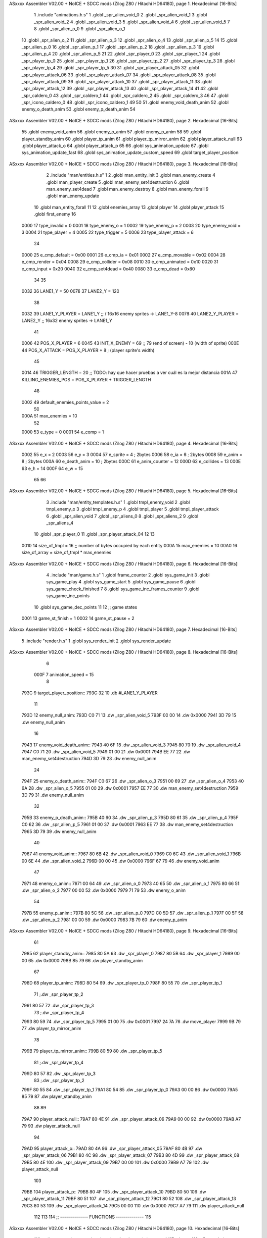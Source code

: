 ASxxxx Assembler V02.00 + NoICE + SDCC mods  (Zilog Z80 / Hitachi HD64180), page 1.
Hexadecimal [16-Bits]



                              1 .include "animations.h.s"
                              1 .globl _spr_alien_void_0
                              2 .globl _spr_alien_void_1
                              3 .globl _spr_alien_void_2
                              4 .globl _spr_alien_void_3
                              5 .globl _spr_alien_void_4
                              6 .globl _spr_alien_void_5
                              7 
                              8 .globl _spr_alien_o_0
                              9 .globl _spr_alien_o_1
                             10 .globl _spr_alien_o_2
                             11 .globl _spr_alien_o_3
                             12 .globl _spr_alien_o_4
                             13 .globl _spr_alien_o_5
                             14 
                             15 .globl _spr_alien_p_0
                             16 .globl _spr_alien_p_1
                             17 .globl _spr_alien_p_2
                             18 .globl _spr_alien_p_3
                             19 .globl _spr_alien_p_4
                             20 .globl _spr_alien_p_5
                             21 
                             22 .globl _spr_player_0
                             23 .globl _spr_player_1
                             24 .globl _spr_player_tp_0
                             25 .globl _spr_player_tp_1
                             26 .globl _spr_player_tp_2
                             27 .globl _spr_player_tp_3
                             28 .globl _spr_player_tp_4
                             29 .globl _spr_player_tp_5
                             30 
                             31 .globl _spr_player_attack_05
                             32 .globl _spr_player_attack_06
                             33 .globl _spr_player_attack_07
                             34 .globl _spr_player_attack_08
                             35 .globl _spr_player_attack_09
                             36 .globl _spr_player_attack_10
                             37 .globl _spr_player_attack_11
                             38 .globl _spr_player_attack_12
                             39 .globl _spr_player_attack_13
                             40 .globl _spr_player_attack_14
                             41 
                             42 .globl _spr_caldero_0
                             43 .globl _spr_caldero_1
                             44 .globl _spr_caldero_2
                             45 .globl _spr_caldero_3
                             46 
                             47 .globl _spr_icono_caldero_0
                             48 .globl _spr_icono_caldero_1
                             49 
                             50 
                             51 .globl enemy_void_death_anim
                             52 .globl enemy_o_death_anim
                             53 .globl enemy_p_death_anim
                             54 
ASxxxx Assembler V02.00 + NoICE + SDCC mods  (Zilog Z80 / Hitachi HD64180), page 2.
Hexadecimal [16-Bits]



                             55 .globl enemy_void_anim
                             56 .globl enemy_o_anim
                             57 .globl enemy_p_anim
                             58 
                             59 .globl player_standby_anim
                             60 .globl player_tp_anim
                             61 .globl player_tp_mirror_anim
                             62 .globl player_attack_null
                             63 .globl player_attack_o
                             64 .globl player_attack_p
                             65 
                             66 .globl sys_animation_update
                             67 .globl sys_animation_update_fast
                             68 .globl sys_animation_update_custom_speed
                             69 .globl target_player_position
ASxxxx Assembler V02.00 + NoICE + SDCC mods  (Zilog Z80 / Hitachi HD64180), page 3.
Hexadecimal [16-Bits]



                              2 .include "man/entities.h.s"
                              1 
                              2 .globl man_entity_init
                              3 .globl man_enemy_create
                              4 .globl man_player_create
                              5 .globl man_enemy_set4destruction
                              6 .globl man_enemy_set4dead
                              7 .globl man_enemy_destroy
                              8 .globl man_enemy_forall
                              9 .globl man_enemy_update
                             10 .globl man_entity_forall
                             11 
                             12 .globl enemies_array
                             13 .globl player
                             14 .globl player_attack
                             15 .globl first_enemy
                             16 
                     0000    17 type_invalid        =   0
                     0001    18 type_enemy_o        =   1
                     0002    19 type_enemy_p        =   2
                     0003    20 type_enemy_void     =   3
                     0004    21 type_player         =   4
                     0005    22 type_trigger        =   5
                     0006    23 type_player_attack  =   6
                             24 
                     0000    25 e_cmp_default   =   0x00
                     0001    26 e_cmp_ia        =   0x01
                     0002    27 e_cmp_movable   =   0x02
                     0004    28 e_cmp_render    =   0x04
                     0008    29 e_cmp_collider  =   0x08
                     0010    30 e_cmp_animated  =   0x10
                     0020    31 e_cmp_input     =   0x20
                     0040    32 e_cmp_set4dead  =   0x40
                     0080    33 e_cmp_dead      =   0x80
                             34 
                             35 
                     0032    36 LANE1_Y = 50
                     0078    37 LANE2_Y = 120
                             38 
                     0032    39 LANE1_Y_PLAYER = LANE1_Y ;; / 16x16 enemy sprites -> LANE1_Y-8
                     0078    40 LANE2_Y_PLAYER = LANE2_Y ;; \ 16x32 enemy sprites -> LANE1_Y
                             41 
                     0006    42 POS_X_PLAYER = 6
                     0045    43 INIT_X_ENEMY = 69 ;; 79 (end of screen) - 10 (width of sprite)
                     000E    44 POS_X_ATTACK = POS_X_PLAYER + 8 ; (player sprite's width)
                             45 
                     0014    46 TRIGGER_LENGTH = 20 ;; TODO: hay que hacer pruebas a ver cuál es la mejor distancia
                     001A    47 KILLING_ENEMIES_POS = POS_X_PLAYER + TRIGGER_LENGTH
                             48 
                     0002    49 default_enemies_points_value = 2
                             50 
                     000A    51 max_enemies = 10
                             52 
                     0000    53 e_type          = 0
                     0001    54 e_comp          = 1
ASxxxx Assembler V02.00 + NoICE + SDCC mods  (Zilog Z80 / Hitachi HD64180), page 4.
Hexadecimal [16-Bits]



                     0002    55 e_x             = 2
                     0003    56 e_y             = 3
                     0004    57 e_sprite        = 4  ; 2bytes
                     0006    58 e_ia            = 6  ; 2bytes
                     0008    59 e_anim          = 8  ; 2bytes
                     000A    60 e_death_anim    = 10 ; 2bytes
                     000C    61 e_anim_counter  = 12
                     000D    62 e_collides      = 13
                     000E    63 e_h             = 14
                     000F    64 e_w             = 15
                             65 
                             66 
ASxxxx Assembler V02.00 + NoICE + SDCC mods  (Zilog Z80 / Hitachi HD64180), page 5.
Hexadecimal [16-Bits]



                              3 .include "man/entity_templates.h.s"
                              1 .globl tmpl_enemy_void
                              2 .globl tmpl_enemy_o
                              3 .globl tmpl_enemy_p
                              4 .globl tmpl_player
                              5 .globl tmpl_player_attack
                              6 .globl _spr_alien_void
                              7 .globl _spr_aliens_0
                              8 .globl _spr_aliens_2
                              9 .globl _spr_aliens_4
                             10 .globl _spr_player_0
                             11 .globl _spr_player_attack_04
                             12 
                             13 
                     0010    14 size_of_tmpl = 16 ;; number of bytes occupied by each entity
                     000A    15 max_enemies = 10
                     00A0    16 size_of_array = size_of_tmpl * max_enemies
ASxxxx Assembler V02.00 + NoICE + SDCC mods  (Zilog Z80 / Hitachi HD64180), page 6.
Hexadecimal [16-Bits]



                              4 .include "man/game.h.s"
                              1 .globl frame_counter
                              2 .globl sys_game_init
                              3 .globl sys_game_play
                              4 .globl sys_game_start
                              5 .globl sys_game_pause
                              6 .globl sys_game_check_finished
                              7 
                              8 .globl sys_game_inc_frames_counter
                              9 .globl sys_game_inc_points
                             10 .globl sys_game_dec_points
                             11 
                             12 ;; game states
                     0001    13 game_st_finish  = 1
                     0002    14 game_st_pause   = 2
ASxxxx Assembler V02.00 + NoICE + SDCC mods  (Zilog Z80 / Hitachi HD64180), page 7.
Hexadecimal [16-Bits]



                              5 .include "render.h.s"
                              1 .globl sys_render_init
                              2 .globl sys_render_update
ASxxxx Assembler V02.00 + NoICE + SDCC mods  (Zilog Z80 / Hitachi HD64180), page 8.
Hexadecimal [16-Bits]



                              6 
                     000F     7 animation_speed = 15
                              8 
   793C                       9 target_player_position::
   793C 32                   10     .db #LANE1_Y_PLAYER
                             11 
   793D                      12 enemy_null_anim:
   793D C0 71                13     .dw _spr_alien_void_5 
   793F 00 00                14     .dw 0x0000
   7941 3D 79                15     .dw enemy_null_anim
                             16 
   7943                      17 enemy_void_death_anim::
   7943 40 6F                18     .dw _spr_alien_void_3 
   7945 80 70                19     .dw _spr_alien_void_4 
   7947 C0 71                20     .dw _spr_alien_void_5 
   7949 01 00                21     .dw 0x0001
   794B EE 77                22     .dw man_enemy_set4destruction
   794D 3D 79                23     .dw enemy_null_anim
                             24 
   794F                      25 enemy_o_death_anim::
   794F C0 67                26     .dw _spr_alien_o_3 
   7951 00 69                27     .dw _spr_alien_o_4 
   7953 40 6A                28     .dw _spr_alien_o_5 
   7955 01 00                29     .dw 0x0001
   7957 EE 77                30     .dw man_enemy_set4destruction
   7959 3D 79                31     .dw enemy_null_anim
                             32 
   795B                      33 enemy_p_death_anim::
   795B 40 60                34     .dw _spr_alien_p_3 
   795D 80 61                35     .dw _spr_alien_p_4 
   795F C0 62                36     .dw _spr_alien_p_5 
   7961 01 00                37     .dw 0x0001
   7963 EE 77                38     .dw man_enemy_set4destruction
   7965 3D 79                39     .dw enemy_null_anim
                             40 
   7967                      41 enemy_void_anim::
   7967 80 6B                42     .dw _spr_alien_void_0
   7969 C0 6C                43     .dw _spr_alien_void_1
   796B 00 6E                44     .dw _spr_alien_void_2
   796D 00 00                45     .dw 0x0000
   796F 67 79                46     .dw enemy_void_anim
                             47 
   7971                      48 enemy_o_anim::
   7971 00 64                49     .dw _spr_alien_o_0
   7973 40 65                50     .dw _spr_alien_o_1
   7975 80 66                51     .dw _spr_alien_o_2
   7977 00 00                52     .dw 0x0000
   7979 71 79                53     .dw enemy_o_anim
                             54 
   797B                      55 enemy_p_anim::
   797B 80 5C                56     .dw _spr_alien_p_0
   797D C0 5D                57     .dw _spr_alien_p_1
   797F 00 5F                58     .dw _spr_alien_p_2
   7981 00 00                59     .dw 0x0000
   7983 7B 79                60     .dw enemy_p_anim
ASxxxx Assembler V02.00 + NoICE + SDCC mods  (Zilog Z80 / Hitachi HD64180), page 9.
Hexadecimal [16-Bits]



                             61 
   7985                      62 player_standby_anim::
   7985 80 5A                63     .dw _spr_player_0
   7987 80 5B                64     .dw _spr_player_1
   7989 00 00                65     .dw 0x0000
   798B 85 79                66     .dw player_standby_anim
                             67 
   798D                      68 player_tp_anim::
   798D 80 54                69     .dw _spr_player_tp_0
   798F 80 55                70     .dw _spr_player_tp_1
                             71     ;.dw _spr_player_tp_2
   7991 80 57                72     .dw _spr_player_tp_3
                             73     ;.dw _spr_player_tp_4
   7993 80 59                74     .dw _spr_player_tp_5
   7995 01 00                75     .dw 0x0001
   7997 24 7A                76     .dw move_player
   7999 9B 79                77     .dw player_tp_mirror_anim
                             78 
   799B                      79 player_tp_mirror_anim::
   799B 80 59                80     .dw _spr_player_tp_5
                             81     ;.dw _spr_player_tp_4
   799D 80 57                82     .dw _spr_player_tp_3
                             83     ;.dw _spr_player_tp_2
   799F 80 55                84     .dw _spr_player_tp_1
   79A1 80 54                85     .dw _spr_player_tp_0
   79A3 00 00                86     .dw 0x0000
   79A5 85 79                87     .dw player_standby_anim
                             88 
                             89 
   79A7                      90 player_attack_null::
   79A7 80 4E                91     .dw _spr_player_attack_09
   79A9 00 00                92     .dw 0x0000
   79AB A7 79                93     .dw player_attack_null
                             94 
   79AD                      95 player_attack_o::
   79AD 80 4A                96     .dw _spr_player_attack_05
   79AF 80 4B                97     .dw _spr_player_attack_06
   79B1 80 4C                98     .dw _spr_player_attack_07
   79B3 80 4D                99     .dw _spr_player_attack_08
   79B5 80 4E               100     .dw _spr_player_attack_09
   79B7 00 00               101     .dw 0x0000
   79B9 A7 79               102     .dw player_attack_null
                            103 
   79BB                     104 player_attack_p::
   79BB 80 4F               105     .dw _spr_player_attack_10
   79BD 80 50               106     .dw _spr_player_attack_11
   79BF 80 51               107     .dw _spr_player_attack_12
   79C1 80 52               108     .dw _spr_player_attack_13
   79C3 80 53               109     .dw _spr_player_attack_14
   79C5 00 00               110     .dw 0x0000
   79C7 A7 79               111     .dw player_attack_null
                            112 
                            113 
                            114 ;; -------------- FUNCTIONS --------------
                            115 
ASxxxx Assembler V02.00 + NoICE + SDCC mods  (Zilog Z80 / Hitachi HD64180), page 10.
Hexadecimal [16-Bits]



                            116 ;; allows to update an animation choosing the updating speed
                            117 ;; Input:
                            118 ;;      B = updating speed (1, 3, 7 ...)
   79C9                     119 sys_animation_update_custom_speed::
   79C9 3A 9D 78      [13]  120     ld      a, (frame_counter)
   79CC A0            [ 4]  121     and     b
   79CD C0            [11]  122     ret     nz
   79CE 18 06         [12]  123     jr      sys_animation_update_fast
                            124     
                            125 ;; Input:
                            126 ;;      IX = entity to update its animation
   79D0                     127 sys_animation_update::
                            128 
   79D0 3A 9D 78      [13]  129     ld      a, (frame_counter)
   79D3 E6 0F         [ 7]  130     and     #animation_speed
   79D5 C0            [11]  131     ret     nz
                            132 
                            133 ;; updates the animation at real speed
                            134 ;; Input:
                            135 ;;      IX = entity to update its animation
   79D6                     136 sys_animation_update_fast::
                            137     ;; Increments anim_counter
   79D6 DD 7E 0C      [19]  138     ld a, e_anim_counter(ix)
   79D9 3C            [ 4]  139     inc a
   79DA DD 77 0C      [19]  140     ld e_anim_counter(ix), a
                            141 
                            142     ;; Saves animation in hl
   79DD DD 6E 08      [19]  143     ld l, e_anim(ix)
   79E0 DD 66 09      [19]  144     ld h, e_anim+1(ix)
   79E3 87            [ 4]  145     add a
   79E4 85            [ 4]  146     add l
   79E5 30 01         [12]  147     jr nc, _no_carry
   79E7 24            [ 4]  148     inc h
   79E8                     149  _no_carry:
   79E8 6F            [ 4]  150     ld l, a
                            151     ;; Saves the next sprite in DE
   79E9 5E            [ 7]  152     ld e, (hl)
   79EA 23            [ 6]  153     inc hl
   79EB 56            [ 7]  154     ld d, (hl)
                            155 
                            156     ;; --Checks end of animation--
   79EC 7A            [ 4]  157     ld a, d
   79ED FE 00         [ 7]  158     cp #0
   79EF 20 14         [12]  159     jr nz, _next_sprite
                            160 
                            161     ;; checks type of animation
                            162     ;; execute function or not
   79F1 7B            [ 4]  163     ld a, e
   79F2 FE 00         [ 7]  164     cp #0
   79F4 28 16         [12]  165     jr z, _end_of_animation
   79F6 7B            [ 4]  166     ld a, e
   79F7 FE 01         [ 7]  167     cp #1
   79F9 28 1B         [12]  168     jr z, _execute_function
                            169 
   79FB                     170  _next_anim:
ASxxxx Assembler V02.00 + NoICE + SDCC mods  (Zilog Z80 / Hitachi HD64180), page 11.
Hexadecimal [16-Bits]



                            171     ;; de -> next anim pointer
   79FB DD 73 08      [19]  172     ld e_anim  (ix), e
   79FE DD 72 09      [19]  173     ld e_anim+1(ix), d
   7A01 EB            [ 4]  174     ex de, hl
   7A02 5E            [ 7]  175     ld e, (hl)
   7A03 23            [ 6]  176     inc hl
   7A04 56            [ 7]  177     ld d, (hl)
                            178     ;; de -> next sprite
   7A05                     179  _next_sprite:
   7A05 DD 73 04      [19]  180     ld e_sprite  (ix), e
   7A08 DD 72 05      [19]  181     ld e_sprite+1(ix), d
   7A0B C9            [10]  182     ret
                            183 
   7A0C                     184  _end_of_animation:
   7A0C DD 36 0C 00   [19]  185     ld e_anim_counter(ix), #0
   7A10 23            [ 6]  186     inc hl
                            187 
                            188     ;; hl -> next anim pointer
   7A11 5E            [ 7]  189     ld e, (hl)
   7A12 23            [ 6]  190     inc hl
   7A13 56            [ 7]  191     ld d, (hl)
                            192 
                            193     ; ex de, hl
                            194 
                            195     ; ;; hl -> next anim
                            196     ; ld e, (hl)
                            197     ; inc hl
                            198     ; ld d, (hl)
                            199 
   7A14 18 E5         [12]  200     jr _next_anim
                            201 
   7A16                     202  _execute_function:
   7A16 23            [ 6]  203     inc hl
   7A17 5E            [ 7]  204     ld e, (hl)
   7A18 23            [ 6]  205     inc hl
   7A19 56            [ 7]  206     ld d, (hl)
   7A1A EB            [ 4]  207     ex de, hl
                            208     
   7A1B 22 1F 7A      [16]  209     ld (_func), hl
                     00E3   210     _func = .+1
   7A1E CD 1F 7A      [17]  211     call (_func)
                            212 
   7A21 EB            [ 4]  213     ex  de, hl ;;; TODO: comprobar estado de HL y DE
                            214 
   7A22 18 E8         [12]  215     jr _end_of_animation
                            216 
                            217 
                            218 
                            219 ;; ------------------------------
                            220 
   7A24                     221 move_player::
   7A24 3A 3C 79      [13]  222     ld      a, (target_player_position)
   7A27 DD 77 03      [19]  223     ld      e_y(ix), a
                            224     ; ld      c, a
                            225     ; push    bc
ASxxxx Assembler V02.00 + NoICE + SDCC mods  (Zilog Z80 / Hitachi HD64180), page 12.
Hexadecimal [16-Bits]



                            226 
   7A2A 01 10 00      [10]  227     ld      bc, #size_of_tmpl
   7A2D DD 09         [15]  228     add     ix, bc
   7A2F DD 77 03      [19]  229     ld      e_y (ix), a ;; move the player attack
                            230     ;; player attack
                            231     ; ld      hl, #_spr_player_attack_09
                            232     ; ld      e_sprite+1(ix), h ;; change sprite to erase the attack
                            233     ; ld      e_sprite  (ix), l
                            234     ; call    sys_render_update
                            235     ; pop     bc
                            236     ; ld      e_y (ix), c ;; move the player attack
   7A32 01 F0 FF      [10]  237     ld      bc, #-size_of_tmpl
   7A35 DD 09         [15]  238     add     ix, bc
                            239 
   7A37 C9            [10]  240     ret 
                            241 
